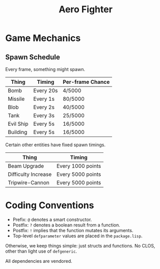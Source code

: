 #+title: Aero Fighter

* Game Mechanics

** Spawn Schedule

Every frame, something might spawn.

| Thing     | Timing    | Per-frame Chance |
|-----------+-----------+------------------|
| Bomb      | Every 20s | 4/5000           |
|-----------+-----------+------------------|
| Missile   | Every 1s  | 80/5000          |
| Blob      | Every 2s  | 40/5000          |
| Tank      | Every 3s  | 25/5000          |
| Evil Ship | Every 5s  | 16/5000          |
| Building  | Every 5s  | 16/5000          |

Certain other entities have fixed spawn timings.

| Thing               | Timing            |
|---------------------+-------------------|
| Beam Upgrade        | Every 1000 points |
| Difficulty Increase | Every 5000 points |
| Tripwire-Cannon     | Every 5000 points |

* Coding Conventions

- Prefix: =@= denotes a smart constructor.
- Postfix: =?= denotes a boolean result from a function.
- Postfix: =!= implies that the function mutates its arguments.
- Top-level =defparameter= values are placed in the =package.lisp=.

Otherwise, we keep things simple: just structs and functions. No CLOS, other
than light use of =defgeneric=.

All dependencies are vendored.

